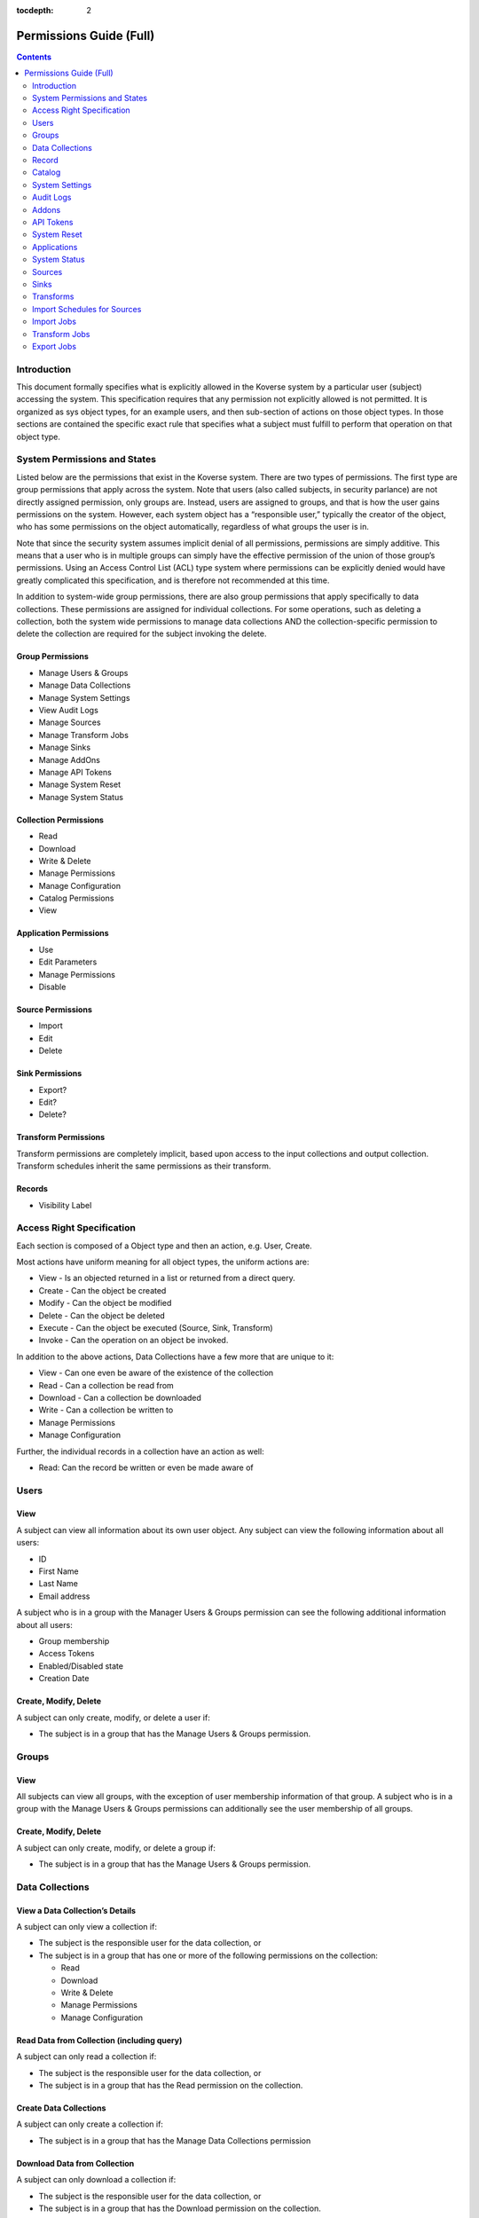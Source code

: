 .. _Permissions Guide (Full):

:tocdepth: 2

=========================
Permissions Guide (Full)
=========================
.. contents:: :depth: 2

Introduction
------------
This document formally specifies what is explicitly allowed in the Koverse
system by a particular user (subject) accessing the system.  This specification
requires that any permission not explicitly allowed is not permitted.
It is organized as sys object types, for an example users, and then sub-section
of actions on those object types.  In those sections are contained the specific
exact rule that specifies what a subject must fulfill to perform that operation
on that object type.

System Permissions and States
-----------------------------
Listed below are the permissions  that exist in the Koverse system.  There are
two types of permissions.  The first type are group permissions that apply
across the system.  Note that users (also called subjects, in security
parlance) are not directly assigned permission, only groups are.  Instead,
users are assigned to groups, and that is how the user gains permissions on the
system.  However, each system object has a “responsible user,” typically the
creator of the object, who has some permissions on the object automatically,
regardless of what groups the user is in.

Note that since the security system assumes implicit denial of all permissions,
permissions are simply additive.  This means that a user who is in multiple
groups can simply have the effective permission of the union of those group’s
permissions.  Using an Access Control List (ACL) type system where permissions
can be explicitly denied would have greatly complicated this specification, and
is therefore not recommended at this time.

In addition to system-wide group permissions, there are also group permissions
that apply specifically to data collections.  These permissions are assigned
for individual collections.  For some operations, such as deleting a
collection, both the system wide permissions to manage data collections AND the
collection-specific permission to delete the collection are required for the
subject invoking the delete.

Group Permissions
^^^^^^^^^^^^^^^^^

* Manage Users & Groups
* Manage Data Collections
* Manage System Settings
* View Audit Logs
* Manage Sources
* Manage Transform Jobs
* Manage Sinks
* Manage AddOns
* Manage API Tokens
* Manage System Reset
* Manage System Status

Collection Permissions
^^^^^^^^^^^^^^^^^^^^^^

* Read
* Download
* Write & Delete
* Manage Permissions
* Manage Configuration
* Catalog Permissions
* View

Application Permissions
^^^^^^^^^^^^^^^^^^^^^^^

* Use
* Edit Parameters
* Manage Permissions
* Disable

Source Permissions
^^^^^^^^^^^^^^^^^^

* Import
* Edit
* Delete

Sink Permissions
^^^^^^^^^^^^^^^^

* Export?
* Edit?
* Delete?

Transform Permissions
^^^^^^^^^^^^^^^^^^^^^
Transform permissions are completely implicit, based upon access to the input
collections and output collection. Transform schedules inherit the same
permissions as their transform.



Records
^^^^^^^

* Visibility Label

Access Right Specification
--------------------------
Each section is composed of a Object type and then an action, e.g. User, Create.

Most actions have uniform meaning for all object types, the uniform actions are:

* View - Is an objected returned in a list or returned from a direct query.
* Create - Can the object be created
* Modify - Can the object be modified
* Delete - Can the object be deleted
* Execute - Can the object be executed (Source, Sink, Transform)
* Invoke - Can the operation on an object be invoked.

In addition to the above actions, Data Collections have a few more that are
unique to it:

* View - Can one even be aware of the existence of the collection
* Read - Can a collection be read from
* Download - Can a collection be downloaded
* Write - Can a collection be written to
* Manage Permissions
* Manage Configuration

Further, the individual records in a collection have an action as well:

* Read:  Can the record be written or even be made aware of

Users
-----
View
^^^^
A subject can view all information about its own user object.
Any subject can view the following information about all users:

* ID
* First Name
* Last Name
* Email address

A subject who is in a group with the Manager Users & Groups permission can see
the following additional information about all users:

* Group membership
* Access Tokens
* Enabled/Disabled state
* Creation Date

Create, Modify, Delete
^^^^^^^^^^^^^^^^^^^^^^
A subject can only create, modify, or delete  a user if:

* The subject is in a group that has the Manage Users & Groups permission.

Groups
------
View
^^^^
All subjects can view all groups, with the exception of user membership
information of that group.
A subject who is in a group with the Manage Users & Groups permissions can
additionally see the user membership of all groups.

Create, Modify, Delete
^^^^^^^^^^^^^^^^^^^^^^
A subject can only create, modify, or delete  a group if:

* The subject is in a group that has the Manage Users & Groups permission.

Data Collections
----------------
View a Data Collection’s Details
^^^^^^^^^^^^^^^^^^^^^^^^^^^^^^^^
A subject can only view a collection if:

* The subject is the responsible user for the data collection, or
* The subject is in a group that has one or more of the following permissions on the collection:

  * Read
  * Download
  * Write & Delete
  * Manage Permissions
  * Manage Configuration

Read Data from Collection (including query)
^^^^^^^^^^^^^^^^^^^^^^^^^^^^^^^^^^^^^^^^^^^
A subject can only read a collection if:

* The subject is the responsible user for the data collection, or
* The subject is in a group that has the Read permission on the collection.

Create Data Collections
^^^^^^^^^^^^^^^^^^^^^^^
A subject can only create a collection if:

* The subject is in a group that has the Manage Data Collections permission

Download Data from Collection
^^^^^^^^^^^^^^^^^^^^^^^^^^^^^
A subject can only download a collection if:

* The subject is the responsible user for the data collection, or
* The subject is in a group that has the Download permission on the collection.

Write Data to Collections
^^^^^^^^^^^^^^^^^^^^^^^^^
A subject can only write to a collection if:

* The subject is the responsible user for the data collection, or
* The subject is in a group that has the Write & Delete permission on the collection.

Delete Data Collection
^^^^^^^^^^^^^^^^^^^^^^
A subject can only delete a collection if:

* The subject is in a group that has the Manage Data Collections permission, and
* The subject is in a group that has the Write & Delete permission on the collection.

  * The subject is the responsible user for the data collection

Manage Permissions
^^^^^^^^^^^^^^^^^^
A subject can only modify the permissions of a collection if:

* The subject is in a group that has the Manage Data Collections permission, and
* The subject is in a group that has the Manage Permissions permission on the collection, or

  * The subject is the responsible user for the data collection

Manage Configuration (mainly index configuration)
^^^^^^^^^^^^^^^^^^^^^^^^^^^^^^^^^^^^^^^^^^^^^^^^^
A subject can only manage a collection’s configuration if:

* The subject is in a group that has the Manage Data Collections permission, and
* The subject is in a group that has the Manage Configuration permission on the collection, or

  * The subject is the responsible user for the data collection

Record
------
Read
^^^^
A subject can only read a record if:

* The subject is in a group that has the Read permission on the collection, and
* The subject possesses tokens that satisfy the visibility label logic for that record.

Catalog
-------
View
^^^^
A subject can only view the catalog:

* The subject is in a group that has the View Catalog permission.

System Settings
---------------
View, Modify
^^^^^^^^^^^^
A subject can only view or modify system settings if:

* The subject is in a group that has the Manage System Settings permission.

Audit Logs
----------
View
^^^^
A subject can only view audit logs if:

* The subject is in a group that has the View Audit Logs permission.

Addons
------
View, Add, Remove
^^^^^^^^^^^^^^^^^
A subject can only view, add, or remove an AddOn if:

* The subject is in a group that has the Manage AddOns permission.

Note
^^^^
The management of Addons requires a policy that includes code review and
understanding of the addon’s effects on the system.  There is no current
technical access control limitations placed on the addon’s executable code.

API Tokens
----------
View, Create, Delete
^^^^^^^^^^^^^^^^^^^^
A subject can only view, create, or delete an API Token if:

* The subject is in a group that has the Manage API Tokens permission.

Note
^^^^
Note that subjects who authenticate using a token will not be audited as an
individual using the system.  Accountability can be greatly diminished if API
tokens are not used properly.
Great care must be taken when assigning the Manage API Tokens to a group.  This
is because any member of that group will be able to create access tokens and
use those tokens without the actions of those subjects using the token being
directly audited to that individual.

System Reset
------------
Invoke
^^^^^^
A subject can only invoke system reset if:

* The subject is in a group that has the Manage System Reset permission.

Applications
------------
Add
^^^
A subject can only add an application if:

* The subject is in a group that has the Manage Applications permission.

Use
^^^
A subject can only use an application if:

* The subject is in a group that has the Use permission on the application.

Edit Parameters
^^^^^^^^^^^^^^^
A subject can only edit an application’s parameters if:

* The subject is in a group that has the Manage Applications permission, and
* The subject is in a group that has the “edit” permission for that application, or

  * The subject is the responsible user for the application, or

Edit Permissions
^^^^^^^^^^^^^^^^
A subject can only edit an application’s permissions if:

* The subject is in a group that has the Manage Applications permission, and
* The subject is in a group that has the “edit permissions” permission for that application, or

  * The subject is the responsible user for the application

Delete Application
^^^^^^^^^^^^^^^^^^
A subject can only delete an application if:

* The subject is in a group that has the Manage Applications permission, and
* The subject is in a group that has the “delete” permission for that application, or

  * The subject is the responsible user for the application

System Status
-------------
View
^^^^
A subject can only view the System Status if:

* The subject is in a group that the Manage System Status permission.


Sources
-------

The UI does not allow the editing of source permissions. This is to
make the Koverse System easier to use and understand. As long as a user has
access to a data set, the user will see that data set's sources in the data
flow view. However, the user will not be able to edit or delete the source
if they did not create it.

.. NOTE::
   The permissions can be set programatically through the REST API if desired.

View
^^^^
A subject can only view a source if:

* The subject is the responsible user for the source, or
* The subject is in a group which has at least one of the following permission on the source:

  * Import
  * Edit
  * Delete

Create a Source
^^^^^^^^^^^^^^^
*Rule*

A subject can only create a source if:

* The subject is in a group that has the Manage Sources permission

*Pre-Condition*

None.

*Post-Condition*

The created Source is only accessible to the subject that created it.

Edit
^^^^
A subject can only modify a source if:

* The subject is in a group that has the Manage Sources permission, and
* The subject is in a group that has the Edit Permission on the source, or

  * The subject is the responsible user for the source

Delete
^^^^^^
A subject can only delete a source if:

* The subject is in a group that has the Manage Sources permission, and
* The subject is in a group that has the Delete permission on the source, or

  * The subject is the responsible user for the source, or

Execute
^^^^^^^
A subject can only execute a source if:

* The subject is the responsible user for the source, or
* The subject is in a group that has the Import permission on the source.

Note
^^^^
The subject can only execute the source to an output collection that it has
Write & Delete access to.

Sinks
-----

The UI does not allow the editing of sink permissions. This is to
make the Koverse System easier to use and understand. However, the permissions
can be set programatically through the REST API if desired.

View
^^^^
A subject can only view a sink if:

* The subject is the responsible user for the sink, or
* The subject is in a group which has at least one of the following permission on the sink:

  * Export
  * Edit
  * Delete

Create
^^^^^^
A subject can only create a sink if:

* The subject is in a group that has the Manage Sinks permission.

*Pre-Condition*

None.

*Post-Condition*

The created Sink is only accessible to the subject that created it.

Edit
^^^^
A subject can only modify a sink if:

* The subject is in a group that has the Manage Sinks permission, and
* The subject is in a group that has the Edit Permission on the sink, or

  * The subject is the responsible user for the sink

Delete
^^^^^^
A subject can only delete a sink if:

* The subject is in a group that has the Manage Sinks permission, and
* The subject is in a group that has the Delete permission on the sink, or

  * The subject is the responsible user for the sink, or

Execute
^^^^^^^
A subject can only execute a sink if:

* The subject is the responsible user for the sink, or
* The subject is in a group that has the Export permission on the sink.

Note: The subject can only execute the sink from an input collection that it has Read access to.

Transforms
----------
Access control for transforms are very different than that of Sources and
Sinks.  For sources and sinks, access control is explicitly controlled by
assigning permissions to group to edit, delete, and execute them.
In contrast, access control for Transforms are entirely implicit.  The ability
to view or execute a transform is solely determined by the subject’s access to
the input and output collections.  Specifically, a subject must have the Read
permission on all input collections and have Write & Delete permission on the
output collection.

The UI does not allow the editing of transform permissions. This is to
make the Koverse System easier to use and understand. As long as a user has
access to a data set, the user will see that data set's transforms in the data
flow view. However, the user will not be able to edit or delete the transform
if they did not create it.

.. NOTE::
   The permissions can be set programatically through the REST API if desired.


View
^^^^
A subject can only view a transform if:

* The subject is in a group that has at least one of the following permissions on all input collections:

  * Read
  * Download
  * Write & Delete
  * Manage Permissions
  * Manage Configuration, and

* The subject is in a group that has at least one of the following permissions on the output collection:

  * Read
  * Download
  * Write & Delete
  * Manage Permissions
  * Manage Configuration.

Create
^^^^^^
A subject can only create a transform if:

* The subject is in a group that has the Manage Transform Jobs permission, and
* The subject is in a group that has the Read permission on all input collections, and
*  The subject is in a group that has the Write & Delete permission on the output collection.


Modify
^^^^^^
A subject can only modify a transform if:

* The subject is in a group that has the Manage Transform Jobs permission, and
* The subject is in a group that has the Read permission on all input collections, and
* The subject is in a group that has the Write & Delete permission on the output collection.

Note that any modifications the subject makes needs to adhere to the input and
output collection access control restrictions.
Also note that it is possible for a subject to modify the transform in a manner
so that a subject that previously had access to the transform no longer does.
Specifically, if the input and output collections are changed into collections
that the other subject(s) do not have access to.

Execute
^^^^^^^

A subject can only execute a transform if:

* The subject is in a group that has the Read permissions on all input collections, and
* The subject is in a group that has the Write & Delete permission on the output collection.

Import Schedules for Sources
----------------------------
View
^^^^
A subject can only view an import schedule for a source if:

* The subject is in a group that has the Manage Sources permission, and

  * The subject is the responsible user for the source, or
  * The subject is in a group which has at least one of the following permissions on the schedule’s source:

    * Import
    * Edit
    * Delete, and

* The subject is in a group that has at least one of the following permissions on the output collection:

  * Read
  * Download
  * Write & Delete
  * Manage Permissions
  * Manage Configuration

Create
^^^^^^
A subject can only create an import schedule for a source if:

* The subject is in a group that has the Write & Delete permission for the output collection, and
* The subject is in a group that has the Manage Sources permission, and
* The subject is in a group which has the Edit permission on the source, or

  * The subject is the responsible user for the source

Modify
^^^^^^
(Modifications of Import Schedules are not possible at this time)

Delete
^^^^^^
A subject can only delete an import schedule for a source if:

* The subject is in a group that has the Write & Delete permission for the output, and
* The subject is in a group that has the Manage Sources permission, and
* The subject is in a group which has the Edit permission on the source, or

  * The subject is the responsible user for the source

Import Jobs
-----------
View
^^^^
A subject can only view an import job if:

* The subject is in a group that has the Write & Delete permission for the output collection, and
* The subject is the responsible user for the job’s source, or

  * The subject is in a group that has at least one of the following permissions on the job’s source:

    * Import
    * Edit
    * Delete

Transform Jobs
--------------
View
^^^^
A subject can only view a transform job if:

* The subject is in a group that has at least one of the following permissions on all input collections of the transform job:

  * Read
  * Download
  * Write & Delete
  * Manage Permissions
  * Manage Configuration, and

* The subject is in a group that has at least one of the following permissions on the output collection of the transform job:

  * Read
  * Download
  * Write & Delete
  * Manage Permissions
  * Manage Configuration.

Export Jobs
-----------
View
^^^^
A subject can only view an export job if:

* The subject is in a group that has the Read permission for the input collection, and
* The subject is the responsible user for the job’s sink, or

  * The subject is in a group that has at least one of the following permissions on the job’s sink:

    * Export
    * Edit
    * Delete
